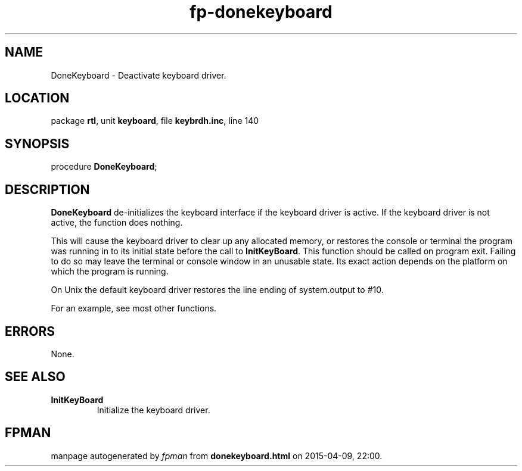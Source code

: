.\" file autogenerated by fpman
.TH "fp-donekeyboard" 3 "2014-03-14" "fpman" "Free Pascal Programmer's Manual"
.SH NAME
DoneKeyboard - Deactivate keyboard driver.
.SH LOCATION
package \fBrtl\fR, unit \fBkeyboard\fR, file \fBkeybrdh.inc\fR, line 140
.SH SYNOPSIS
procedure \fBDoneKeyboard\fR;
.SH DESCRIPTION
\fBDoneKeyboard\fR de-initializes the keyboard interface if the keyboard driver is active. If the keyboard driver is not active, the function does nothing.

This will cause the keyboard driver to clear up any allocated memory, or restores the console or terminal the program was running in to its initial state before the call to \fBInitKeyBoard\fR. This function should be called on program exit. Failing to do so may leave the terminal or console window in an unusable state. Its exact action depends on the platform on which the program is running.

On Unix the default keyboard driver restores the line ending of system.output to #10.

For an example, see most other functions.


.SH ERRORS
None.


.SH SEE ALSO
.TP
.B InitKeyBoard
Initialize the keyboard driver.

.SH FPMAN
manpage autogenerated by \fIfpman\fR from \fBdonekeyboard.html\fR on 2015-04-09, 22:00.

